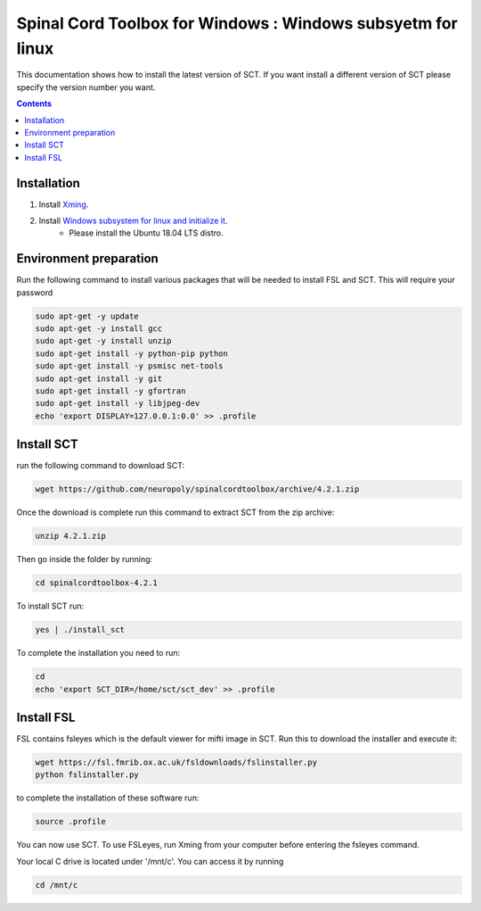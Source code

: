 .. -*- coding: utf-8; indent-tabs-mode:nil; -*-

############################################################
Spinal Cord Toolbox for Windows : Windows subsyetm for linux
############################################################

This documentation shows how to install the latest version of SCT. If you want install a different version of SCT please specify the version number you want.

.. contents::
..
    1  Windows subsystem for linux 
    2  environment preparation
    3  SCT installation 
    4  FSL installation 
    5  Usage 

Installation
************


#. Install `Xming <https://sourceforge.net/projects/xming/files/Xming/6.9.0.31/>`_.

#. Install `Windows subsystem for linux and initialize it <https://docs.microsoft.com/en-us/windows/wsl/install-win10>`_. 
	- Please install the Ubuntu 18.04 LTS distro. 

Environment preparation
***********************

Run the following command to install various packages that will be needed to install FSL and SCT. This will require your password

.. code-block:: sh

    sudo apt-get -y update
    sudo apt-get -y install gcc
    sudo apt-get -y install unzip
    sudo apt-get install -y python-pip python
    sudo apt-get install -y psmisc net-tools
    sudo apt-get install -y git
    sudo apt-get install -y gfortran
    sudo apt-get install -y libjpeg-dev
    echo 'export DISPLAY=127.0.0.1:0.0' >> .profile


Install SCT
*********** 

run the following command to download SCT:

.. code:: sh

    wget https://github.com/neuropoly/spinalcordtoolbox/archive/4.2.1.zip

Once the download is complete run this command to extract SCT from the zip archive:

.. code:: sh

    unzip 4.2.1.zip

Then go inside the folder by running:

.. code:: sh 

    cd spinalcordtoolbox-4.2.1

To install SCT run:

.. code:: sh
 
    yes | ./install_sct

To complete the installation you need to run:

.. code-block:: sh

    cd
    echo 'export SCT_DIR=/home/sct/sct_dev' >> .profile


Install FSL
***********

FSL contains fsleyes which is the default viewer for mifti image in SCT. 
Run this to download the installer and execute it:
 
.. code-block:: sh

    wget https://fsl.fmrib.ox.ac.uk/fsldownloads/fslinstaller.py
    python fslinstaller.py 

to complete the installation of these software run: 

.. code:: sh

    source .profile

You can now use SCT. To use FSLeyes, run Xming from your computer before entering the fsleyes command.

Your local C drive is located under '/mnt/c'. You can access it by running 

.. code:: sh

    cd /mnt/c


 
